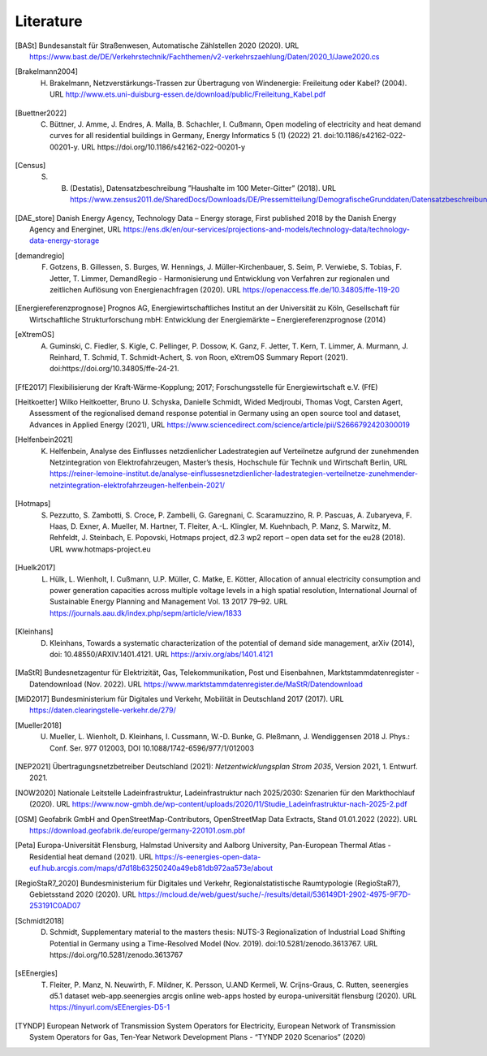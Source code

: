 **********
Literature
**********

.. [BASt] Bundesanstalt für Straßenwesen, Automatische Zählstellen 2020 (2020). URL https://www.bast.de/DE/Verkehrstechnik/Fachthemen/v2-verkehrszaehlung/Daten/2020_1/Jawe2020.cs

.. [Brakelmann2004] H. Brakelmann, Netzverstärkungs-Trassen zur Übertragung von Windenergie: Freileitung oder Kabel? (2004). URL http://www.ets.uni-duisburg-essen.de/download/public/Freileitung_Kabel.pdf

.. [Buettner2022] C. Büttner, J. Amme, J. Endres, A. Malla, B. Schachler, I. Cußmann, Open modeling of electricity and heat demand curves for all residential buildings in Germany, Energy Informatics 5 (1) (2022) 21. doi:10.1186/s42162-022-00201-y. URL https://doi.org/10.1186/s42162-022-00201-y

.. [Census] S. B. (Destatis), Datensatzbeschreibung ”Haushalte im 100 Meter-Gitter” (2018). URL https://www.zensus2011.de/SharedDocs/Downloads/DE/Pressemitteilung/DemografischeGrunddaten/Datensatzbeschreibung_Haushalt_100m_Gitter.html

.. [DAE_store] Danish Energy Agency, Technology Data – Energy storage, First published 2018 by the Danish Energy Agency and Energinet, URL https://ens.dk/en/our-services/projections-and-models/technology-data/technology-data-energy-storage

.. [demandregio] F. Gotzens, B. Gillessen, S. Burges, W. Hennings, J. Müller-Kirchenbauer, S. Seim, P. Verwiebe, S. Tobias, F. Jetter, T. Limmer, 	DemandRegio - Harmonisierung und Entwicklung von Verfahren zur regionalen und zeitlichen Auflösung von Energienachfragen (2020). URL https://openaccess.ffe.de/10.34805/ffe-119-20

.. [Energiereferenzprognose] Prognos AG, Energiewirtschaftliches Institut an der Universität zu Köln, Gesellschaft für Wirtschaftliche Strukturforschung mbH: Entwicklung der Energiemärkte – Energiereferenzprognose (2014)

.. [eXtremOS] A. Guminski, C. Fiedler, S. Kigle, C. Pellinger, P. Dossow, K. Ganz, F. Jetter, T. Kern, T. Limmer, A. Murmann, J. Reinhard, T. Schmid, T. Schmidt-Achert, S. von Roon, eXtremOS Summary Report (2021). doi:https://doi.org/10.34805/ffe-24-21.

.. [FfE2017] Flexibilisierung der Kraft-Wärme-Kopplung; 2017; Forschungsstelle für Energiewirtschaft e.V. (FfE)

.. [Heitkoetter] Wilko Heitkoetter, Bruno U. Schyska, Danielle Schmidt, Wided Medjroubi, Thomas Vogt, Carsten Agert, Assessment of the regionalised demand response potential in Germany using an open source tool and dataset, Advances in Applied Energy (2021), URL https://www.sciencedirect.com/science/article/pii/S2666792420300019

.. [Helfenbein2021] K. Helfenbein, Analyse des Einflusses netzdienlicher Ladestrategien auf Verteilnetze aufgrund der zunehmenden Netzintegration von Elektrofahrzeugen, Master’s thesis, Hochschule für Technik und Wirtschaft Berlin, URL https://reiner-lemoine-institut.de/analyse-einflussesnetzdienlicher-ladestrategien-verteilnetze-zunehmender-netzintegration-elektrofahrzeugen-helfenbein-2021/

.. [Hotmaps] S. Pezzutto, S. Zambotti, S. Croce, P. Zambelli, G. Garegnani, C. Scaramuzzino, R. P. Pascuas, A. Zubaryeva, F. Haas, D. Exner, A. Mueller, M. Hartner, T. Fleiter, A.-L. Klingler, M. Kuehnbach, P. Manz, S. Marwitz, M. Rehfeldt, J. Steinbach, E. Popovski, Hotmaps project, d2.3 wp2 report – open data set for the eu28 (2018). URL www.hotmaps-project.eu

.. [Huelk2017]  L. Hülk, L. Wienholt, I. Cußmann, U.P. Müller, C. Matke, E. Kötter, Allocation of annual electricity consumption and power generation capacities across multiple voltage levels in a high spatial resolution, International Journal of Sustainable Energy Planning and Management Vol. 13 2017 79–92. URL https://journals.aau.dk/index.php/sepm/article/view/1833

.. [Kleinhans] D. Kleinhans, Towards a systematic characterization of the potential of demand side management, arXiv (2014), doi: 10.48550/ARXIV.1401.4121. URL https://arxiv.org/abs/1401.4121

.. [MaStR] Bundesnetzagentur für Elektrizität, Gas, Telekommunikation, Post und Eisenbahnen, Marktstammdatenregister - Datendownload (Nov. 2022). URL https://www.marktstammdatenregister.de/MaStR/Datendownload

.. [MiD2017] Bundesministerium für Digitales und Verkehr, Mobilität in Deutschland 2017 (2017). URL https://daten.clearingstelle-verkehr.de/279/

.. [Mueller2018] U. Mueller, L. Wienholt, D. Kleinhans, I. Cussmann, W.-D. Bunke, G. Pleßmann, J. Wendiggensen 2018 J. Phys.: Conf. Ser. 977 012003, DOI 10.1088/1742-6596/977/1/012003

.. [NEP2021] Übertragungsnetzbetreiber Deutschland (2021):  *Netzentwicklungsplan Strom 2035*, Version 2021, 1. Entwurf. 2021.

.. [NOW2020] Nationale Leitstelle Ladeinfrastruktur, Ladeinfrastruktur nach 2025/2030: Szenarien für den Markthochlauf (2020). URL https://www.now-gmbh.de/wp-content/uploads/2020/11/Studie_Ladeinfrastruktur-nach-2025-2.pdf

.. [OSM] Geofabrik GmbH and OpenStreetMap-Contributors, OpenStreetMap Data Extracts, Stand 01.01.2022 (2022). URL https://download.geofabrik.de/europe/germany-220101.osm.pbf

.. [Peta] Europa-Universität Flensburg, Halmstad University and Aalborg University, Pan-European Thermal Atlas - Residential heat demand (2021). URL https://s-eenergies-open-data-euf.hub.arcgis.com/maps/d7d18b63250240a49eb81db972aa573e/about

.. [RegioStaR7_2020] Bundesministerium für Digitales und Verkehr, Regionalstatistische Raumtypologie (RegioStaR7), Gebietsstand 2020 (2020). URL https://mcloud.de/web/guest/suche/-/results/detail/536149D1-2902-4975-9F7D-253191C0AD07

.. [Schmidt2018] D. Schmidt, Supplementary material to the masters thesis: NUTS-3 Regionalization of Industrial Load Shifting Potential in Germany using a Time-Resolved Model (Nov. 2019). doi:10.5281/zenodo.3613767. URL https://doi.org/10.5281/zenodo.3613767

.. [sEEnergies] T. Fleiter, P. Manz, N. Neuwirth, F. Mildner, K. Persson, U.AND Kermeli, W. Crijns-Graus, C. Rutten, seenergies d5.1 dataset web-app.seenergies arcgis online web-apps hosted by europa-universität flensburg (2020). URL https://tinyurl.com/sEEnergies-D5-1

.. [TYNDP] European Network of Transmission System Operators for Electricity, European Network of Transmission System Operators for Gas, Ten-Year Network Development Plans - “TYNDP 2020 Scenarios” (2020)
